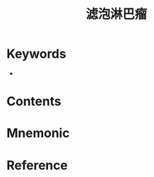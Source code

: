 :PROPERTIES:
:ID:       ca44ed2b-9ffa-4122-aaa2-fcb5f5567237
:END:
#+title: 滤泡淋巴瘤 
#+creationTime: [2022-10-29 Sat 16:35] 
* Keywords
- 
* Contents
* Mnemonic
* Reference
